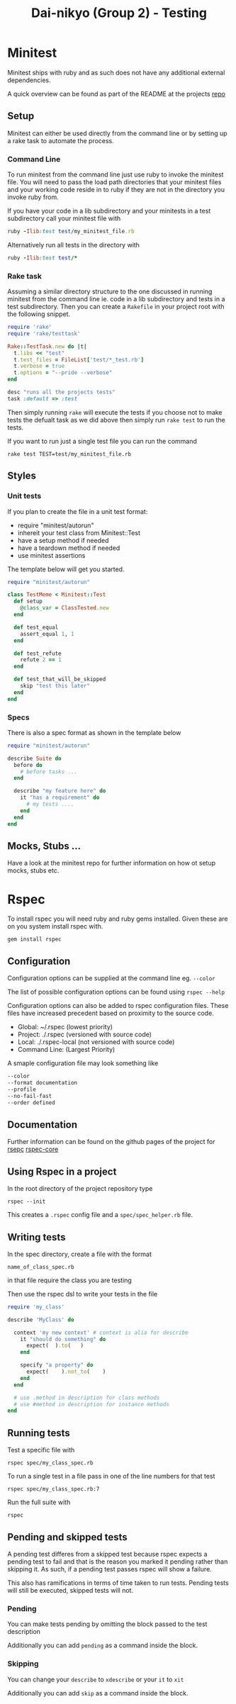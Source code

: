#+TITLE: Dai-nikyo (Group 2) - Testing

* Minitest

Minitest ships with ruby and as such does not have any additional external
dependencies.

A quick overview can be found as part of the README at the projects
[[https://github.com/seattlerb/minitest][repo]]

** Setup

Minitest can either be used directly from the command line or by setting
up a rake task to automate the process.

*** Command Line

To run minitest from the command line just use ruby to invoke the minitest
file. You will need to pass the load path directories that your minitest
files and your working code reside in to ruby if they are not in the directory
you invoke ruby from.

If you have your code in a lib subdirectory and your minitests in a test
subdirectory call your minitest file with

#+BEGIN_SRC ruby
ruby -Ilib:test test/my_minitest_file.rb
#+END_SRC

Alternatively run all tests in the directory with

#+BEGIN_SRC ruby
ruby -Ilib:test test/*
#+END_SRC

*** Rake task

Assuming a similar directory structure to the one discussed in running
minitest from the command line ie. code in a lib subdirectory and tests in a
test subdirectory. Then you can create a ~Rakefile~ in your project root
with the following snippet.

#+BEGIN_SRC ruby
require 'rake'
require 'rake/testtask'

Rake::TestTask.new do |t|
  t.libs << "test"
  t.test_files = FileList['test/*_test.rb']
  t.verbose = true
  t.options = "--pride --verbose"
end

desc "runs all the projects tests"
task :default => :test
#+END_SRC
 
Then simply running ~rake~ will execute the tests if you choose not to make
tests the defualt task as we did above then simply run ~rake test~ to run the
tests.

If you want to run just a single test file you can run the command

~rake test TEST=test/my_minitest_file.rb~

** Styles

*** Unit tests
 If you plan to create the file in a unit test format: 

- require "minitest/autorun"
- inhereit your test class from Minitest::Test
- have a setup method if needed
- have a teardown method if needed
- use minitest assertions

The template below will get you started.

#+BEGIN_SRC ruby
require "minitest/autorun"

class TestMeme < Minitest::Test
  def setup
    @class_var = ClassTested.new
  end

  def test_equal
    assert_equal 1, 1
  end

  def test_refute
    refute 2 == 1
  end

  def test_that_will_be_skipped
    skip "test this later"
  end
end
#+END_SRC

*** Specs

There is also a spec format as shown in the template below

#+BEGIN_SRC ruby
require "minitest/autorun"

describe Suite do
  before do
    # before tasks ...
  end

  describe "my feature here" do
    it "has a requirement" do
      # my tests ....
    end
  end
end
#+END_SRC

** Mocks, Stubs ...

Have a look at the minitest repo for further information on how ot setup
mocks, stubs etc.

* Rspec

To install rspec you will need ruby and ruby gems installed. Given these
are on you system install rspec with.

~gem install rspec~

** Configuration

Configuration options can be supplied at the command line eg. ~--color~

The list of possible configuration options can be found using ~rspec --help~

Configuration options can also be added to rspec configuration files.
These files have increased precedent based on proximity to the source
code.

- Global: ~/.rspec  (lowest priority)
- Project: ./.rspec (versioned with source code)
- Local: ./.rspec-local (not versioned with source code)
- Command Line: (Largest Priority)

A smaple configuration file may look something like

#+BEGIN_SRC sh
--color
--format documentation
--profile
--no-fail-fast
--order defined
#+END_SRC

** Documentation

Further information can be found on the github pages of the project for
[[https://github.com/rspec/rspec][
rsepc]]
[[https://github.com/rspec/rspec-core][rspec-core]]

** Using Rspec in a project

In the root directory of the project repository type

~rspec --init~

This creates a ~.rspec~ config file and a ~spec/spec_helper.rb~ file.

** Writing tests

In the spec directory, create a file with the format

~name_of_class_spec.rb~

in that file require the class you are testing

Then use the rspec dsl to write your tests in the file

#+BEGIN_SRC ruby
require 'my_class'

describe 'MyClass' do

  context 'my new context' # context is alia for describe
    it "should do something" do
      expect(  ).to(   )
    end

    specify "a property" do
      expect(    ).not_to(    )
    end
  end

  # use .method in description for class methods
  # use #method in description for instance methods
end

#+END_SRC

** Running tests

Test a specific file with

~rspec spec/my_class_spec.rb~

To run a single test in a file pass in one of the line numbers for that test

~rspec spec/my_class_spec.rb:7~

Run the full suite with

~rspec~

** Pending and skipped tests

A pending test differes from a skipped test because rspec expects a pending
test to fail and that is the reason you marked it pending rather than skipping
it.
As such, if a pending test passes rspec will show a failure.

This also has ramifications in terms of time taken to run tests. Pending tests
will still be executed, skipped tests will not.

*** Pending

You can make tests pending by omitting the block passed to the test description

Additionally you can add ~pending~ as a command inside the block.

*** Skipping

You can change your ~describe~ to ~xdescribe~ or your ~it~ to ~xit~

Additionally you can add ~skip~ as a command inside the block.


